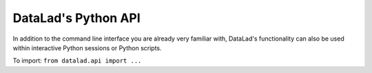 .. _python:

DataLad's Python API
--------------------

In addition to the command line interface you are already very
familiar with, DataLad's functionality can also be used within
interactive Python sessions or Python scripts.

To import: ``from datalad.api import ...``

.. todo::

    - General intro on commands within Python
    - importing datalad
    - examples of datalad get
    - I haven't used anything but get tbh within Python...
    - Note that this works in interactive sessions and in scripts,
      maybe include fancy screenshots from a Jupyter notebook and datalad progress bars...
    - maybe point to remodnav use case. Maybe finish remodnav use case first...
